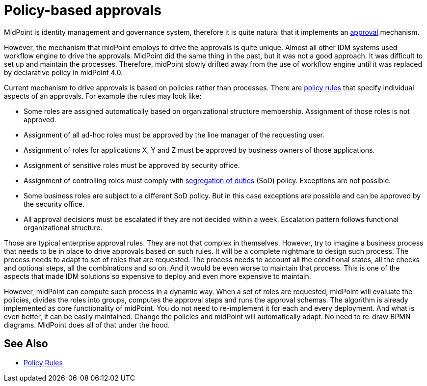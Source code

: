 = Policy-based approvals
:page-wiki-name: Policy-based approvals
:page-wiki-id: 36569442
:page-wiki-metadata-create-user: semancik
:page-wiki-metadata-create-date: 2019-09-12T10:07:40.804+02:00
:page-wiki-metadata-modify-user: mederly
:page-wiki-metadata-modify-date: 2019-09-12T11:06:20.322+02:00
:page-midpoint-feature: true
:page-alias: { "parent" : "/midpoint/features/current/" }
:page-upkeep-status: yellow

MidPoint is identity management and governance system, therefore it is quite natural that it implements an xref:/midpoint/reference/cases/approval/[approval] mechanism.

However, the mechanism that midPoint employs to drive the approvals is quite unique.
Almost all other IDM systems used workflow engine to drive the approvals.
MidPoint did the same thing in the past, but it was not a good approach.
It was difficult to set up and maintain the processes.
Therefore, midPoint slowly drifted away from the use of workflow engine until it was replaced by declarative policy in midPoint 4.0.

Current mechanism to drive approvals is based on policies rather than processes.
There are xref:/midpoint/reference/roles-policies/policy-rules/[policy rules] that specify individual aspects of an approvals.
For example the rules may look like:

* Some roles are assigned automatically based on organizational structure membership.
Assignment of those roles is not approved.

* Assignment of all ad-hoc roles must be approved by the line manager of the requesting user.

* Assignment of roles for applications X, Y and Z must be approved by business owners of those applications.

* Assignment of sensitive roles must be approved by security office.

* Assignment of controlling roles must comply with xref:/midpoint/reference/roles-policies/segregation-of-duties/[segregation of duties] (SoD) policy.
Exceptions are not possible.

* Some business roles are subject to a different SoD policy.
But in this case exceptions are possible and can be approved by the security office.

* All approval decisions must be escalated if they are not decided within a week.
Escalation pattern follows functional organizational structure.

Those are typical enterprise approval rules.
They are not that complex in themselves.
However, try to imagine a business process that needs to be in place to drive approvals based on such rules.
It will be a complete nightmare to design such process.
The process needs to adapt to set of roles that are requested.
The process needs to account all the conditional states, all the checks and optional steps, all the combinations and so on.
And it would be even worse to maintain that process.
This is one of the aspects that made IDM solutions so expensive to deploy and even more expensive to maintain.

However, midPoint can compute such process in a dynamic way.
When a set of roles are requested, midPoint will evaluate the policies, divides the roles into groups, computes the approval steps and runs the approval schemas.
The algorithm is already implemented as core functionality of midPoint.
You do not need to re-implement it for each and every deployment.
And what is even better, it can be easily maintained.
Change the policies and midPoint will automatically adapt.
No need to re-draw BPMN diagrams.
MidPoint does all of that under the hood.

== See Also

* xref:/midpoint/reference/roles-policies/policy-rules/[Policy Rules]
